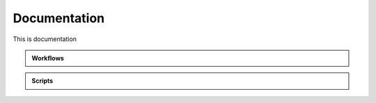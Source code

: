 .. _documentation:

=============
Documentation
=============

This is documentation

.. container:: doc2

  .. admonition:: Workflows

     .. toctree::
        :maxdepth: 1
        :glob:
        
        interfaces/generated/bips.workflows.workflow*
            
  .. admonition:: Scripts         
       
     .. toctree::
        :maxdepth: 1
        :glob:
       
        interfaces/generated/bips.workflows.scripts.*
           
